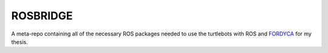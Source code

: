 =========
ROSBRIDGE
=========

A meta-repo containing all of the necessary ROS packages needed to use the
turtlebots with ROS and `FORDYCA
<https://github.com/swarm-robotics/fordyca.git>`_ for my thesis.
